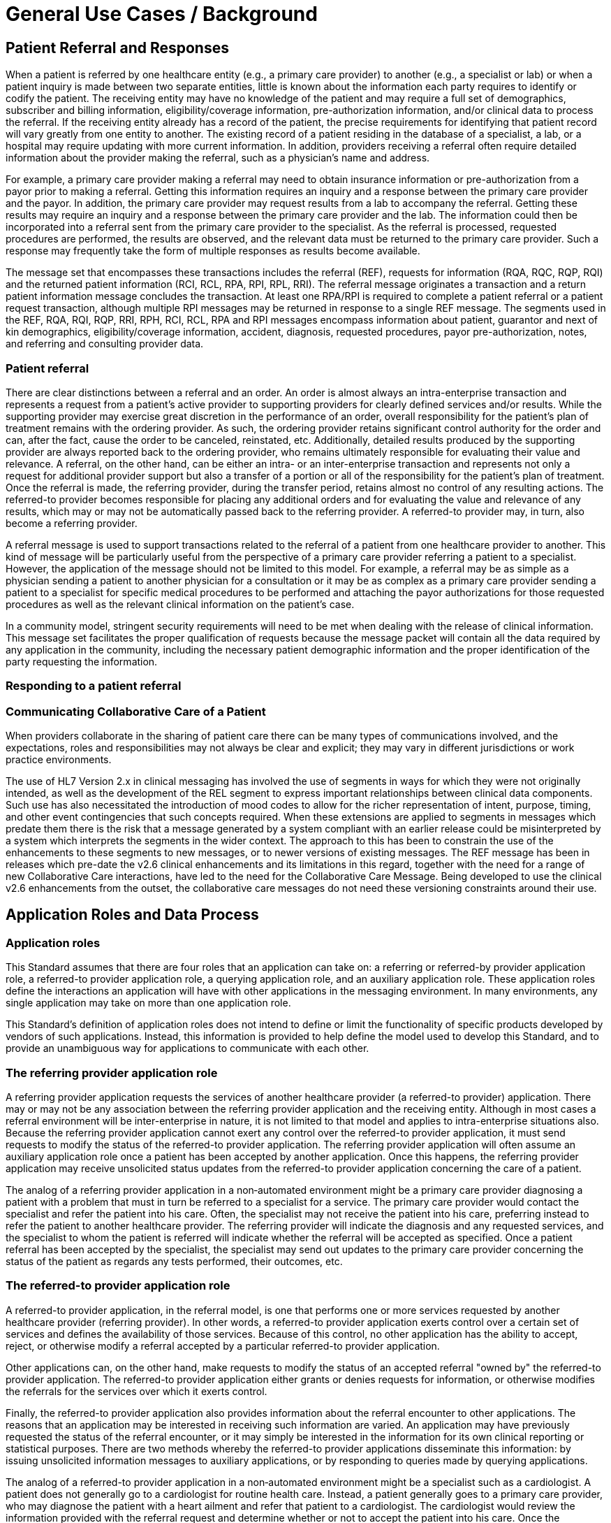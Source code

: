 = General Use Cases / Background
:render_as: Level4
:v291_section: 11.2.1+; 11.2.2+

== Patient Referral and Responses

When a patient is referred by one healthcare entity (e.g., a primary care provider) to another (e.g., a specialist or lab) or when a patient inquiry is made between two separate entities, little is known about the information each party requires to identify or codify the patient. The receiving entity may have no knowledge of the patient and may require a full set of demographics, subscriber and billing information, eligibility/coverage information, pre-authorization information, and/or clinical data to process the referral. If the receiving entity already has a record of the patient, the precise requirements for identifying that patient record will vary greatly from one entity to another. The existing record of a patient residing in the database of a specialist, a lab, or a hospital may require updating with more current information. In addition, providers receiving a referral often require detailed information about the provider making the referral, such as a physician's name and address.

For example, a primary care provider making a referral may need to obtain insurance information or pre-authorization from a payor prior to making a referral. Getting this information requires an inquiry and a response between the primary care provider and the payor. In addition, the primary care provider may request results from a lab to accompany the referral. Getting these results may require an inquiry and a response between the primary care provider and the lab. The information could then be incorporated into a referral sent from the primary care provider to the specialist. As the referral is processed, requested procedures are performed, the results are observed, and the relevant data must be returned to the primary care provider. Such a response may frequently take the form of multiple responses as results become available.

The message set that encompasses these transactions includes the referral (REF), requests for information (RQA, RQC, RQP, RQI) and the returned patient information (RCI, RCL, RPA, RPI, RPL, RRI). The referral message originates a transaction and a return patient information message concludes the transaction. At least one RPA/RPI is required to complete a patient referral or a patient request transaction, although multiple RPI messages may be returned in response to a single REF message. The segments used in the REF, RQA, RQI, RQP, RRI, RPH, RCI, RCL, RPA and RPI messages encompass information about patient, guarantor and next of kin demographics, eligibility/coverage information, accident, diagnosis, requested procedures, payor pre-authorization, notes, and referring and consulting provider data.

=== Patient referral

There are clear distinctions between a referral and an order. An order is almost always an intra-enterprise transaction and represents a request from a patient's active provider to supporting providers for clearly defined services and/or results. While the supporting provider may exercise great discretion in the performance of an order, overall responsibility for the patient's plan of treatment remains with the ordering provider. As such, the ordering provider retains significant control authority for the order and can, after the fact, cause the order to be canceled, reinstated, etc. Additionally, detailed results produced by the supporting provider are always reported back to the ordering provider, who remains ultimately responsible for evaluating their value and relevance. A referral, on the other hand, can be either an intra- or an inter-enterprise transaction and represents not only a request for additional provider support but also a transfer of a portion or all of the responsibility for the patient's plan of treatment. Once the referral is made, the referring provider, during the transfer period, retains almost no control of any resulting actions. The referred-to provider becomes responsible for placing any additional orders and for evaluating the value and relevance of any results, which may or may not be automatically passed back to the referring provider. A referred-to provider may, in turn, also become a referring provider.

A referral message is used to support transactions related to the referral of a patient from one healthcare provider to another. This kind of message will be particularly useful from the perspective of a primary care provider referring a patient to a specialist. However, the application of the message should not be limited to this model. For example, a referral may be as simple as a physician sending a patient to another physician for a consultation or it may be as complex as a primary care provider sending a patient to a specialist for specific medical procedures to be performed and attaching the payor authorizations for those requested procedures as well as the relevant clinical information on the patient's case.

In a community model, stringent security requirements will need to be met when dealing with the release of clinical information. This message set facilitates the proper qualification of requests because the message packet will contain all the data required by any application in the community, including the necessary patient demographic information and the proper identification of the party requesting the information.

=== Responding to a patient referral

=== Communicating Collaborative Care of a Patient

When providers collaborate in the sharing of patient care there can be many types of communications involved, and the expectations, roles and responsibilities may not always be clear and explicit; they may vary in different jurisdictions or work practice environments.

The use of HL7 Version 2.x in clinical messaging has involved the use of segments in ways for which they were not originally intended, as well as the development of the REL segment to express important relationships between clinical data components. Such use has also necessitated the introduction of mood codes to allow for the richer representation of intent, purpose, timing, and other event contingencies that such concepts required. When these extensions are applied to segments in messages which predate them there is the risk that a message generated by a system compliant with an earlier release could be misinterpreted by a system which interprets the segments in the wider context. The approach to this has been to constrain the use of the enhancements to these segments to new messages, or to newer versions of existing messages. The REF message has been in releases which pre-date the v2.6 clinical enhancements and its limitations in this regard, together with the need for a range of new Collaborative Care interactions, have led to the need for the Collaborative Care Message. Being developed to use the clinical v2.6 enhancements from the outset, the collaborative care messages do not need these versioning constraints around their use.

== Application Roles and Data Process

=== Application roles

This Standard assumes that there are four roles that an application can take on: a referring or referred-by provider application role, a referred-to provider application role, a querying application role, and an auxiliary application role. These application roles define the interactions an application will have with other applications in the messaging environment. In many environments, any single application may take on more than one application role.

This Standard's definition of application roles does not intend to define or limit the functionality of specific products developed by vendors of such applications. Instead, this information is provided to help define the model used to develop this Standard, and to provide an unambiguous way for applications to communicate with each other.

=== The referring provider application role

A referring provider application requests the services of another healthcare provider (a referred-to provider) application. There may or may not be any association between the referring provider application and the receiving entity. Although in most cases a referral environment will be inter-enterprise in nature, it is not limited to that model and applies to intra-enterprise situations also. Because the referring provider application cannot exert any control over the referred-to provider application, it must send requests to modify the status of the referred-to provider application. The referring provider application will often assume an auxiliary application role once a patient has been accepted by another application. Once this happens, the referring provider application may receive unsolicited status updates from the referred-to provider application concerning the care of a patient.

The analog of a referring provider application in a non‑automated environment might be a primary care provider diagnosing a patient with a problem that must in turn be referred to a specialist for a service. The primary care provider would contact the specialist and refer the patient into his care. Often, the specialist may not receive the patient into his care, preferring instead to refer the patient to another healthcare provider. The referring provider will indicate the diagnosis and any requested services, and the specialist to whom the patient is referred will indicate whether the referral will be accepted as specified. Once a patient referral has been accepted by the specialist, the specialist may send out updates to the primary care provider concerning the status of the patient as regards any tests performed, their outcomes, etc.

=== The referred-to provider application role

A referred-to provider application, in the referral model, is one that performs one or more services requested by another healthcare provider (referring provider). In other words, a referred-to provider application exerts control over a certain set of services and defines the availability of those services. Because of this control, no other application has the ability to accept, reject, or otherwise modify a referral accepted by a particular referred-to provider application.

Other applications can, on the other hand, make requests to modify the status of an accepted referral "owned by" the referred-to provider application. The referred-to provider application either grants or denies requests for information, or otherwise modifies the referrals for the services over which it exerts control.

Finally, the referred-to provider application also provides information about the referral encounter to other applications. The reasons that an application may be interested in receiving such information are varied. An application may have previously requested the status of the referral encounter, or it may simply be interested in the information for its own clinical reporting or statistical purposes. There are two methods whereby the referred-to provider applications disseminate this information: by issuing unsolicited information messages to auxiliary applications, or by responding to queries made by querying applications.

The analog of a referred-to provider application in a non‑automated environment might be a specialist such as a cardiologist. A patient does not generally go to a cardiologist for routine health care. Instead, a patient generally goes to a primary care provider, who may diagnose the patient with a heart ailment and refer that patient to a cardiologist. The cardiologist would review the information provided with the referral request and determine whether or not to accept the patient into his care. Once the cardiologist accepts the patient, anyone needing information on the status of the patient must then make requests to the cardiologist. In addition, the cardiologist may forward unsolicited information regarding the treatment of the patient back to the primary care provider. Once the cardiologist accepts the referred patient, he/she may determine that additional information regarding the patient is needed. It will often take the role of a querying application by sending a query message to the patient's primary care provider and requesting additional information on demographics, insurance information, laboratory test results, etc.

=== The querying application role

A querying application neither exerts control over, nor requests changes to a referral. Rather than accepting unsolicited information about referrals, as does an auxiliary application, the querying application actively solicits this information using a query mechanism. It will, in general, be driven by an entity seeking information about a referral such as a referring provider application or an entity seeking information about a referred patient such as a referred-to provider application. The information that the querying application receives is valid only at the exact time that the query results are generated by the provider applications. Changes made to the referral or the referred patient's status after the query results have been returned are not communicated to the querying application until it issues another query transaction.

The analog of a querying application in a non‑automated environment might be a primary care provider seeking information about a specific patient who has been referred to a specialist. For example, a patient may have been referred to a specialist in order that a specific test be performed, following which, the patient would return to the primary care provider. If the specialist has not forwarded information regarding the testing procedures for the patient to the primary care provider, the primary care provider would then query the specialist for the outcome of those procedures. Likewise, if a specialist received a referred patient without the preliminary diagnoses of test results, he/she might in turn query the primary care provider for the information leading to the diagnoses and subsequent referral.

=== The auxiliary application role

Like querying applications, an auxiliary application neither exerts control over nor requests changes to a referral or a referred patient. They, too, are only concerned with gathering information about a particular referral. An auxiliary application is considered an "interested third‑party," in that it is interested in any changes to a particular referral or referred patient, but has no interest in changing it or controlling it in any way. An auxiliary application passively collects information by receiving unsolicited updates from a provider application.

The analog of an auxiliary application in a non‑automated environment might be any person receiving reports containing referral information. For example, an insurance company may need information about the activities a patient experiences during specific referral encounters. Primary care providers may need to forward information regarding all referred patients to a payor organization.

In turn, a primary care provider may have the ability to track electronically a patient's medical record. The provider would then be very interested in receiving any information regarding a patient referred to a specialist.

=== Application roles in a messaging environment

In a messaging environment, these four application roles communicate using specific kinds of messages and trigger events. The following figure illustrates the relationships between these application roles in a messaging environment:

Figure 11‑1. Application role messaging relationships

image:extracted-media/media/image1.wmf[extracted-media/media/image1]

